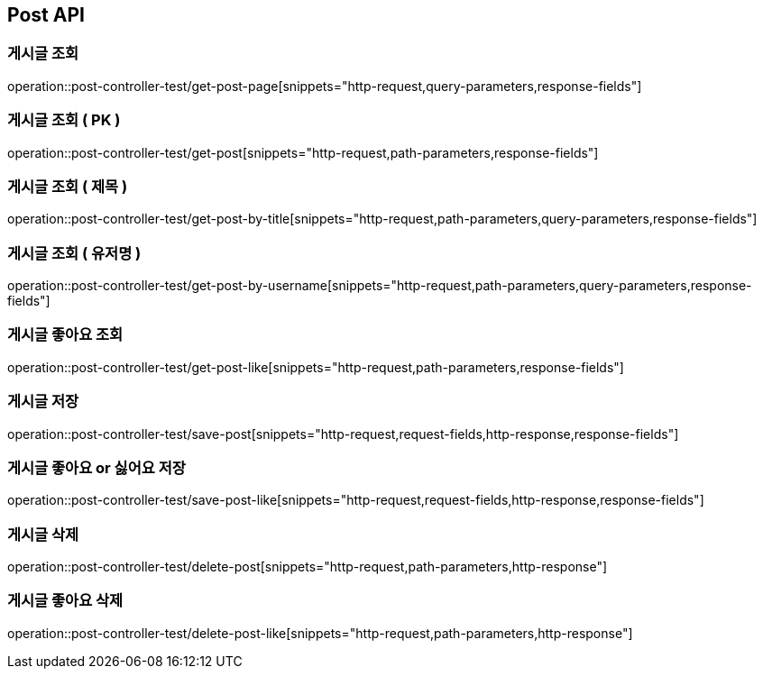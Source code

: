 [[Post-API]]
== Post API

[[Get-Post-Page]]
=== 게시글 조회
operation::post-controller-test/get-post-page[snippets="http-request,query-parameters,response-fields"]

[[Get-Post-By-Pid]]
=== 게시글 조회 ( PK )
operation::post-controller-test/get-post[snippets="http-request,path-parameters,response-fields"]

[[Get-Post-By-Title]]
=== 게시글 조회 ( 제목 )
operation::post-controller-test/get-post-by-title[snippets="http-request,path-parameters,query-parameters,response-fields"]

[[Get-Post-By-Username]]
=== 게시글 조회 ( 유저명 )
operation::post-controller-test/get-post-by-username[snippets="http-request,path-parameters,query-parameters,response-fields"]

[[Get-Post-Like]]
=== 게시글 좋아요 조회
operation::post-controller-test/get-post-like[snippets="http-request,path-parameters,response-fields"]

[[Post-Post]]
=== 게시글 저장
operation::post-controller-test/save-post[snippets="http-request,request-fields,http-response,response-fields"]

[[Put-Post-Like]]
=== 게시글 좋아요 or 싫어요 저장
operation::post-controller-test/save-post-like[snippets="http-request,request-fields,http-response,response-fields"]

[[Delete-Post]]
=== 게시글 삭제
operation::post-controller-test/delete-post[snippets="http-request,path-parameters,http-response"]

[[Delete-Post-Like]]
=== 게시글 좋아요 삭제
operation::post-controller-test/delete-post-like[snippets="http-request,path-parameters,http-response"]